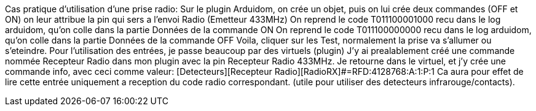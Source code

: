 Cas pratique d'utilisation d'une prise radio:
Sur le plugin Arduidom, on crée un objet, puis on lui crée deux commandes (OFF et ON)
on leur attribue la pin qui sers a l'envoi Radio (Emetteur 433MHz)
On reprend le code T011100001000 recu dans le log arduidom, qu'on colle dans la partie Données de la commande ON
On reprend le code T011100000000 recu dans le log arduidom, qu'on colle dans la partie Données de la commande OFF
Voila, cliquer sur les Test, normalement la prise va s'allumer ou s'eteindre.
Pour l'utilisation des entrées, je passe beaucoup par des virtuels (plugin)
J'y ai prealablement créé une commande nommée Recepteur Radio dans mon plugin avec la pin Recepteur Radio 433MHz.
Je retourne dans le virtuel, et j'y crée une commande info, avec ceci comme valeur:
 [Detecteurs][Recepteur Radio][RadioRX]#=RFD:4128768:A:1:P:1
Ca aura pour effet de lire cette entrée uniquement a reception du code radio correspondant. (utile pour utiliser des detecteurs infrarouge/contacts).
